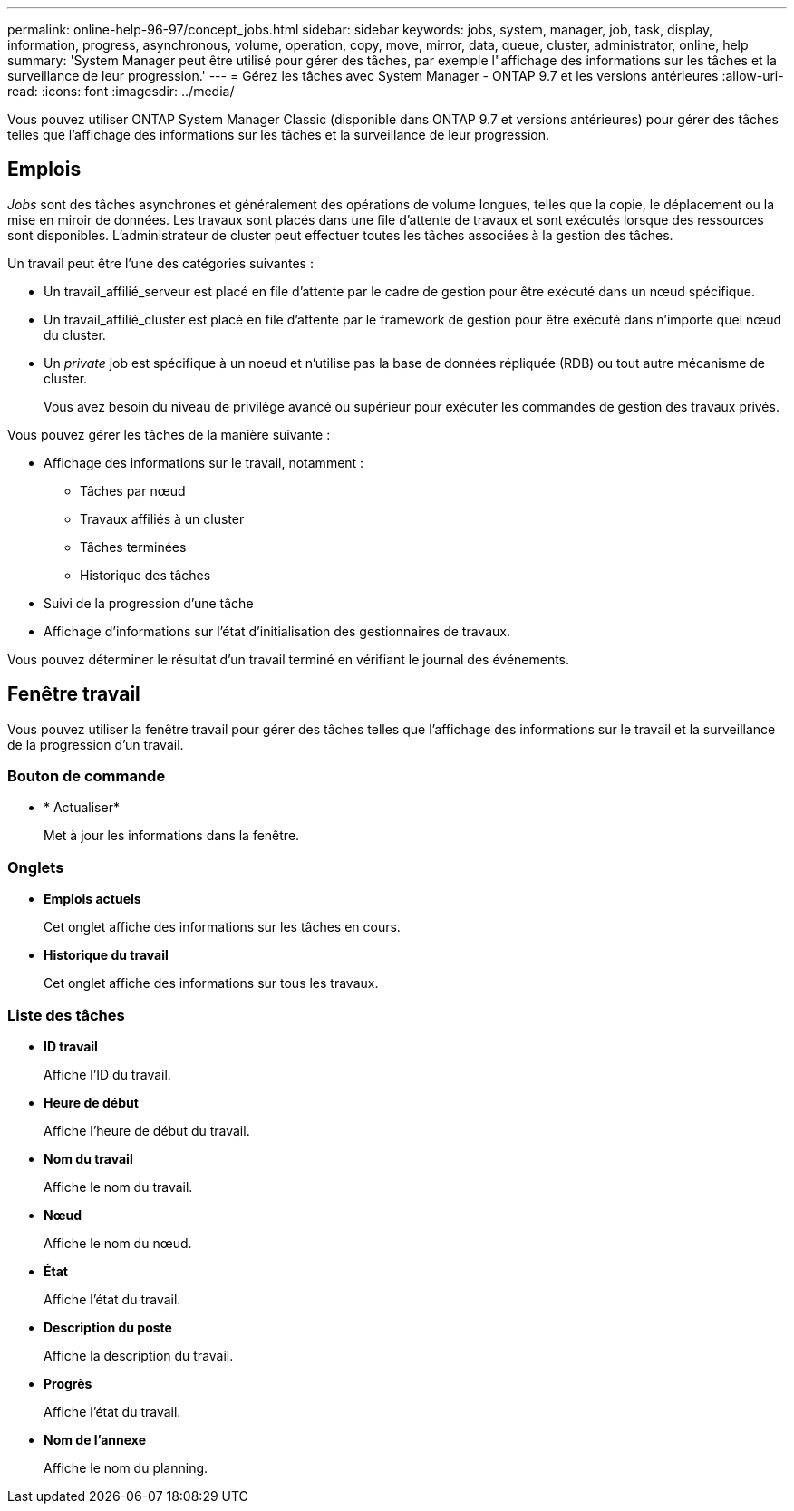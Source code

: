 ---
permalink: online-help-96-97/concept_jobs.html 
sidebar: sidebar 
keywords: jobs, system, manager, job, task, display, information, progress, asynchronous, volume, operation, copy, move, mirror, data, queue, cluster, administrator, online, help 
summary: 'System Manager peut être utilisé pour gérer des tâches, par exemple l"affichage des informations sur les tâches et la surveillance de leur progression.' 
---
= Gérez les tâches avec System Manager - ONTAP 9.7 et les versions antérieures
:allow-uri-read: 
:icons: font
:imagesdir: ../media/


[role="lead"]
Vous pouvez utiliser ONTAP System Manager Classic (disponible dans ONTAP 9.7 et versions antérieures) pour gérer des tâches telles que l'affichage des informations sur les tâches et la surveillance de leur progression.



== Emplois

_Jobs_ sont des tâches asynchrones et généralement des opérations de volume longues, telles que la copie, le déplacement ou la mise en miroir de données. Les travaux sont placés dans une file d'attente de travaux et sont exécutés lorsque des ressources sont disponibles. L'administrateur de cluster peut effectuer toutes les tâches associées à la gestion des tâches.

Un travail peut être l'une des catégories suivantes :

* Un travail_affilié_serveur est placé en file d'attente par le cadre de gestion pour être exécuté dans un nœud spécifique.
* Un travail_affilié_cluster est placé en file d'attente par le framework de gestion pour être exécuté dans n'importe quel nœud du cluster.
* Un _private_ job est spécifique à un noeud et n'utilise pas la base de données répliquée (RDB) ou tout autre mécanisme de cluster.
+
Vous avez besoin du niveau de privilège avancé ou supérieur pour exécuter les commandes de gestion des travaux privés.



Vous pouvez gérer les tâches de la manière suivante :

* Affichage des informations sur le travail, notamment :
+
** Tâches par nœud
** Travaux affiliés à un cluster
** Tâches terminées
** Historique des tâches


* Suivi de la progression d'une tâche
* Affichage d'informations sur l'état d'initialisation des gestionnaires de travaux.


Vous pouvez déterminer le résultat d'un travail terminé en vérifiant le journal des événements.



== Fenêtre travail

Vous pouvez utiliser la fenêtre travail pour gérer des tâches telles que l'affichage des informations sur le travail et la surveillance de la progression d'un travail.



=== Bouton de commande

* * Actualiser*
+
Met à jour les informations dans la fenêtre.





=== Onglets

* *Emplois actuels*
+
Cet onglet affiche des informations sur les tâches en cours.

* *Historique du travail*
+
Cet onglet affiche des informations sur tous les travaux.





=== Liste des tâches

* *ID travail*
+
Affiche l'ID du travail.

* *Heure de début*
+
Affiche l'heure de début du travail.

* *Nom du travail*
+
Affiche le nom du travail.

* *Nœud*
+
Affiche le nom du nœud.

* *État*
+
Affiche l'état du travail.

* *Description du poste*
+
Affiche la description du travail.

* *Progrès*
+
Affiche l'état du travail.

* *Nom de l'annexe*
+
Affiche le nom du planning.


